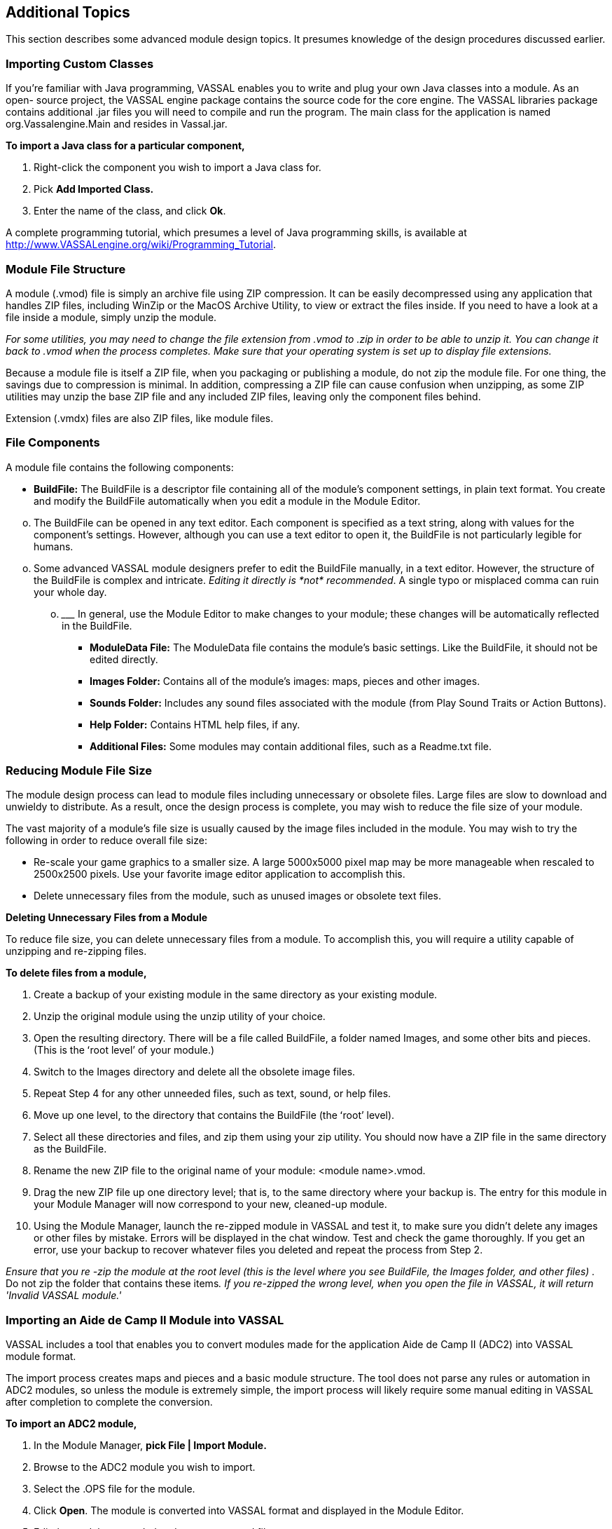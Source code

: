 == Additional Topics

This section describes some advanced module design topics. It presumes knowledge of the design procedures discussed earlier.

=== Importing Custom Classes

If youʼre familiar with Java programming, VASSAL enables you to write and plug your own Java classes into a module. As an open- source project, the VASSAL engine package contains the source code for the core engine. The VASSAL libraries package contains additional .jar files you will need to compile and run the program. The main class for the application is named org.Vassalengine.Main and resides in Vassal.jar.

*To import a Java class for a particular component,*

. Right-click the component you wish to import a Java class for.
. Pick *Add Imported Class.*
. Enter the name of the class, and click *Ok*.

A complete programming tutorial, which presumes a level of Java programming skills, is available at [.underline]#http://www.VASSALengine.org/wiki/Programming_Tutorial#.

=== Module File Structure

A module (.vmod) file is simply an archive file using ZIP compression. It can be easily decompressed using any application that handles ZIP files, including WinZip or the MacOS Archive Utility, to view or extract the files inside. If you need to have a look at a file inside a module, simply unzip the module.

_For some utilities, you may need to change the file extension from .vmod to .zip in order to be able to unzip it. You can change it back to .vmod when the process completes. Make sure that your operating system is set up to display file extensions._

Because a module file is itself a ZIP file, when you packaging or publishing a module, do not zip the module file. For one thing, the savings due to compression is minimal. In addition, compressing a ZIP file can cause confusion when unzipping, as some ZIP utilities may unzip the base ZIP file and any included ZIP files, leaving only the component files behind.

Extension (.vmdx) files are also ZIP files, like module files.

=== File Components

A module file contains the following components:

* *BuildFile:* The BuildFile is a descriptor file containing all of the moduleʼs component settings, in plain text format. You create and modify the BuildFile automatically when you edit a module in the Module Editor.

[loweralpha, start=15]
. The BuildFile can be opened in any text editor. Each component is specified as a text string, along with values for the componentʼs settings. However, although you can use a text editor to open it, the BuildFile is not particularly legible for humans.

[loweralpha, start=15]
. Some advanced VASSAL module designers prefer to edit the BuildFile manually, in a text editor. However, the structure of the BuildFile is complex and intricate. _Editing it directly is_ _*not*_ _recommended_. A single typo or misplaced comma can ruin your whole day.
[loweralpha, start=15]
.. _________________________________________________________________________________________________________________________________
In general, use the Module Editor to make changes to your module; these changes will be automatically reflected in the BuildFile.

* *ModuleData File:* The ModuleData file contains the moduleʼs basic settings. Like the BuildFile, it should not be edited directly.
* *Images Folder:* Contains all of the moduleʼs images: maps, pieces and other images.
* *Sounds Folder:* Includes any sound files associated with the module (from Play Sound Traits or Action Buttons).
* *Help Folder:* Contains HTML help files, if any.
* *Additional Files:* Some modules may contain additional files, such as a Readme.txt file.

=== Reducing Module File Size

The module design process can lead to module files including unnecessary or obsolete files. Large files are slow to download and unwieldy to distribute. As a result, once the design process is complete, you may wish to reduce the file size of your module.

The vast majority of a moduleʼs file size is usually caused by the image files included in the module. You may wish to try the following in order to reduce overall file size:

* Re-scale your game graphics to a smaller size. A large 5000x5000 pixel map may be more manageable when rescaled to 2500x2500 pixels. Use your favorite image editor application to accomplish this.
* Delete unnecessary files from the module, such as unused images or obsolete text files.

*Deleting Unnecessary Files from a Module*

To reduce file size, you can delete unnecessary files from a module. To accomplish this, you will require a utility capable of unzipping and re-zipping files.

*To delete files from a module,*

. Create a backup of your existing module in the same directory as your existing module.
. Unzip the original module using the unzip utility of your choice.
. Open the resulting directory. There will be a file called BuildFile, a folder named Images, and some other bits and pieces. (This is the ʻroot levelʼ of your module.)
. Switch to the Images directory and delete all the obsolete image files.
. Repeat Step 4 for any other unneeded files, such as text, sound, or help files.
. Move up one level, to the directory that contains the BuildFile (the ʻrootʼ level).
. Select all these directories and files, and zip them using your zip utility. You should now have a ZIP file in the same directory as the BuildFile.
. Rename the new ZIP file to the original name of your module: <module name>.vmod.
. Drag the new ZIP file up one directory level; that is, to the same directory where your backup is. The entry for this module in your Module Manager will now correspond to your new, cleaned-up module.
. Using the Module Manager, launch the re-zipped module in VASSAL and test it, to make sure you didn't delete any images or other files by mistake. Errors will be displayed in the chat window. Test and check the game thoroughly. If you get an error, use your backup to recover whatever files you deleted and repeat the process from Step 2.

_Ensure that you re -zip the module at the root level (this is the level where you see BuildFile, the Images folder, and other files) ._ Do not zip the folder that contains these items__. If you re-zipped the wrong level, when you open the file in VASSAL, it will return 'Invalid VASSAL module.'__

=== Importing an Aide de Camp II Module into VASSAL

VASSAL includes a tool that enables you to convert modules made for the application [.underline]#Aide de Camp II# (ADC2) into VASSAL module format.

The import process creates maps and pieces and a basic module structure. The tool does not parse any rules or automation in ADC2 modules, so unless the module is extremely simple, the import process will likely require some manual editing in VASSAL after completion to complete the conversion.

*To import an ADC2 module,*

. In the Module Manager, *pick File | Import Module.*
. Browse to the ADC2 module you wish to import.
. Select the .OPS file for the module.
[arabic, start=4]
. Click *Open*. The module is converted into VASSAL format and displayed in the Module Editor.
. Edit the module as needed and save as a .vmod file.

=== Translations

VASSAL supports two sets of translations: module translations and translations of the VASSAL engine.

==== Translating a Module

VASSAL modules are not localized. VASSAL relies on the generosity of module designers (or players) to translate modules into other languages. If you are a fluent speaker of a language other

image:_images/image259.png[image,width=281,height=245]

than English, you can translate the text strings in your module into the language of choice, and save the translated strings. When a player launches the module, VASSAL will use the translation appropriate for the locale of the user's computer.

A module can include translations into multiple languages.

To complete the translation process, first, you specify the language (or languages) into which the module has been translated. Then, you create the actual text strings to be included in the translation to that language.

*To specify languages for a module,*

. In the Configuration Window, right-click the *[Translations]* node and pick *Add Translation.*
. In the dialog, in *Language*, select a language from the drop-down list. Optionally, in *Country*, select a country.

*To include strings for one of the specified languages,*

. Right-click the *[Module]* node, and pick *Translate*.
. In the *Translate Module* dialog, in *Language*, select one of the languages from the drop-down list. Any translations you make will be considered to be in this language.
. In the top pane, module components are shown in a tree view similar to that of the Configuration Window. Module components with text that needs translating are shown in red. Select a component to translate.
. In the bottom pane, text strings requiring translation are shown in red. Select one.
. Under *Translation*, double-click the empty box. Then, enter the translation for the selected string into your chosen language.
. Repeat Step 5 for any other strings.
. Select a new component to translate from the top pane. Repeat Steps 3-6 for this and any other components.
. Click *Ok*.

Module translations are not shown in edit mode. The translated strings will only be displayed when the game is played.

image:_images/image260.png[image,width=280,height=225]

=== Translating the VASSAL Engine

You can also supply translations for the VASSAL engine.

*To create a VASSAL translation file,*

. Launch VASSAL from the command line, with the - translate switch.
. In the *Translate VASSAL* dialog, select the language you are translating into, and optionally, select a country.
[arabic, start=3]
. For each string you wish to translate, under *Translation*, double-click the empty box. Then, enter the translation for the selected string into your chosen language.
. Click *Save*.

A translation file is saved in the VASSAL home directory. The next time you start VASSAL, it will look in the home directory for a translation file matching your computerʼs locale and display the strings.

When your translation file is complete, email it to support@VASSALengine.org. It will be bundled with the next VASSAL release for use by other players worldwide!
